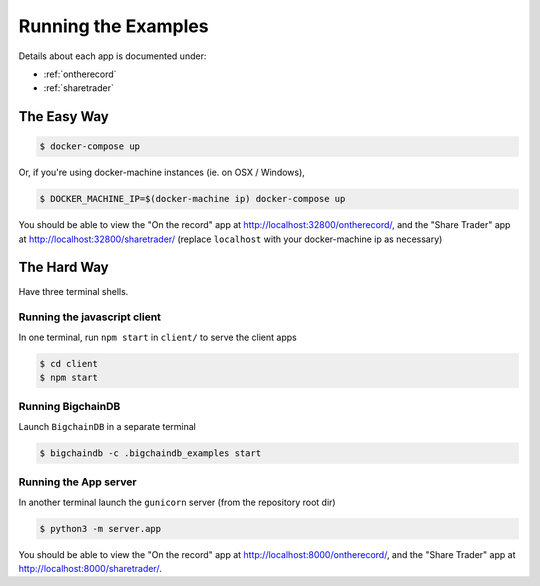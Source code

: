 .. _run:

Running the Examples
====================
Details about each app is documented under:

* :ref:`ontherecord`
* :ref:`sharetrader`


The Easy Way
------------

.. code-block:: bash

    $ docker-compose up

Or, if you're using docker-machine instances (ie. on OSX / Windows),

.. code-block:: bash

    $ DOCKER_MACHINE_IP=$(docker-machine ip) docker-compose up

You should be able to view the "On the record" app at
`<http://localhost:32800/ontherecord/>`_, and the "Share Trader" app at
`<http://localhost:32800/sharetrader/>`_ (replace ``localhost`` with your docker-machine ip as
necessary)


The Hard Way
------------
Have three terminal shells.

Running the javascript client
^^^^^^^^^^^^^^^^^^^^^^^^^^^^^
In one terminal, run ``npm start`` in ``client/`` to serve the client apps

.. code-block:: bash

    $ cd client
    $ npm start


Running BigchainDB
^^^^^^^^^^^^^^^^^^
Launch ``BigchainDB`` in a separate terminal

.. code-block:: bash

    $ bigchaindb -c .bigchaindb_examples start


Running the App server
^^^^^^^^^^^^^^^^^^^^^^
In another terminal launch the ``gunicorn`` server (from the repository root
dir)

.. code-block:: bash

    $ python3 -m server.app

You should be able to view the "On the record" app at
`<http://localhost:8000/ontherecord/>`_, and the "Share Trader" app at 
`<http://localhost:8000/sharetrader/>`_.
